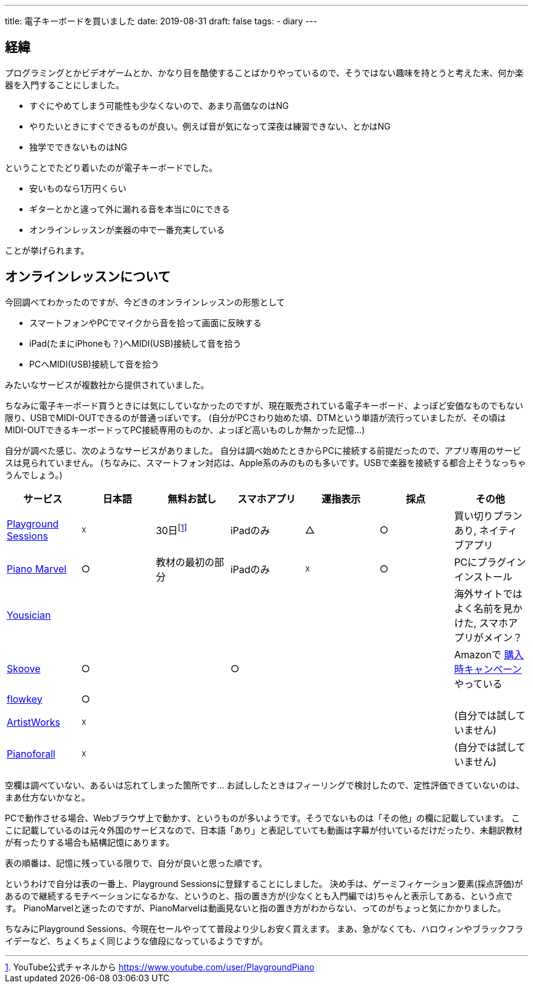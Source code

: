 ---
title: 電子キーボードを買いました
date: 2019-08-31
draft: false
tags:
  - diary
---

## 経緯

プログラミングとかビデオゲームとか、かなり目を酷使することばかりやっているので、そうではない趣味を持とうと考えた末、何か楽器を入門することにしました。

* すぐにやめてしまう可能性も少なくないので、あまり高価なのはNG
* やりたいときにすぐできるものが良い。例えば音が気になって深夜は練習できない、とかはNG
* 独学でできないものはNG

ということでたどり着いたのが電子キーボードでした。

* 安いものなら1万円くらい
* ギターとかと違って外に漏れる音を本当に0にできる
* オンラインレッスンが楽器の中で一番充実している

ことが挙げられます。

## オンラインレッスンについて

今回調べてわかったのですが、今どきのオンラインレッスンの形態として

* スマートフォンやPCでマイクから音を拾って画面に反映する
* iPad(たまにiPhoneも？)へMIDI(USB)接続して音を拾う
* PCへMIDI(USB)接続して音を拾う

みたいなサービスが複数社から提供されていました。

ちなみに電子キーボード買うときには気にしていなかったのですが、現在販売されている電子キーボード、よっぽど安価なものでもない限り、USBでMIDI-OUTできるのが普通っぽいです。
(自分がPCさわり始めた頃、DTMという単語が流行っていましたが、その頃はMIDI-OUTできるキーボードってPC接続専用のものか、よっぽど高いものしか無かった記憶…)

自分が調べた感じ、次のようなサービスがありました。
自分は調べ始めたときからPCに接続する前提だったので、アプリ専用のサービスは見られていません。
(ちなみに、スマートフォン対応は、Apple系のみのものも多いです。USBで楽器を接続する都合上そうなっちゃうんでしょう。)

|===
|サービス|日本語|無料お試し|スマホアプリ|運指表示|採点|その他

|https://www.playgroundsessions.com/[Playground Sessions]
|☓
|30日footnote:[YouTube公式チャネルから https://www.youtube.com/user/PlaygroundPiano ]
|iPadのみ
|△
|○
|買い切りプランあり, ネイティブアプリ

|https://pianomarvel.jp/[Piano Marvel]
|○
|教材の最初の部分
|iPadのみ
|☓
|○
|PCにプラグインインストール

|https://yousician.zendesk.com/[Yousician]
|
|
|
|
|
|海外サイトではよく名前を見かけた, スマホアプリがメイン？

|https://www.skoove.com[Skoove]
|○
|
|○
|
|
|Amazonで https://www.amazon.co.jp/b?ie=UTF8&node=6050548051[購入時キャンペーン] やっている

|https://www.flowkey.com/[flowkey]
|○
|
|
|
|
|

|https://artistworks.com/[ArtistWorks]
|☓
|
|
|
|
|(自分では試していません)

|https://pianoforall.com/[Pianoforall]
|☓
|
|
|
|
|(自分では試していません)

|===

空欄は調べていない、あるいは忘れてしまった箇所です…
お試ししたときはフィーリングで検討したので、定性評価できていないのは、まあ仕方ないかなと。

PCで動作させる場合、Webブラウザ上で動かす、というものが多いようです。そうでないものは「その他」の欄に記載しています。
ここに記載しているのは元々外国のサービスなので、日本語「あり」と表記していても動画は字幕が付いているだけだったり、未翻訳教材が有ったりする場合も結構記憶にあります。

表の順番は、記憶に残っている限りで、自分が良いと思った順です。

というわけで自分は表の一番上、Playground Sessionsに登録することにしました。
決め手は、ゲーミフィケーション要素(採点評価)があるので継続するモチベーションになるかな、というのと、指の置き方が(少なくとも入門編では)ちゃんと表示してある、という点です。
PianoMarvelと迷ったのですが、PianoMarvelは動画見ないと指の置き方がわからない、ってのがちょっと気にかかりました。

ちなみにPlayground Sessions、今現在セールやってて普段より少しお安く買えます。
まあ、急がなくても、ハロウィンやブラックフライデーなど、ちょくちょく同じような値段になっているようですが。